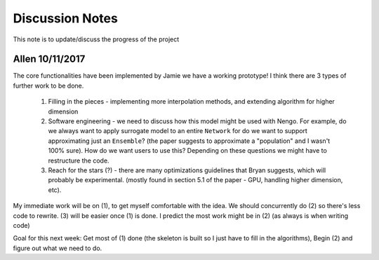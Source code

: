************
Discussion Notes
************

This note is to update/discuss the progress of the project

Allen 10/11/2017
=============

The core functionalities have been implemented by Jamie we have a working prototype! I think there are 3 types of further work to be done.

    1. Filling in the pieces - implementing more interpolation methods, and extending algorithm for higher dimension

    2. Software engineering - we need to discuss how this model might be used with Nengo. For example, do we always want to apply surrogate model to an entire ``Network`` for do we want to support approximating just an ``Ensemble``? (the paper suggests to approximate a "population" and I wasn't 100% sure). How do we want users to use this? Depending on these questions we might have to restructure the code.

    3. Reach for the stars (?) - there are many optimizations guidelines that Bryan suggests, which will probably be experimental. (mostly found in section 5.1 of the paper - GPU, handling higher dimension, etc).

My immediate work will be on (1), to get myself comfortable with the idea. We should concurrently do (2) so there's less code to rewrite. (3) will be easier once (1) is done. I predict the most work might be in (2) (as always is when writing code)

Goal for this next week: Get most of (1) done (the skeleton is built so I just have to fill in the algorithms), Begin (2) and figure out what we need to do.


